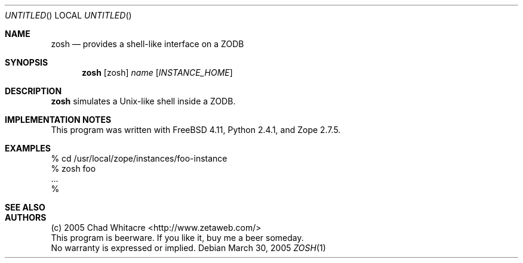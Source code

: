 .Dd March 30, 2005
.Os
.Dt ZOSH 1 LOCAL
.\"
.\"
.\"
.\"
.\"
.Sh NAME
.Nm zosh
.Nd provides a shell-like interface on a ZODB
.\"
.\"
.\"
.\"
.\"
.Sh SYNOPSIS
.Nm
.Op zosh
.Ar name
.Op Ar INSTANCE_HOME
.\"
.\"
.\"
.\"
.\"
.Sh DESCRIPTION
.Nm
simulates a Unix-like shell inside a ZODB.
.\"
.\"
.\"
.\"
.\"
.Sh IMPLEMENTATION NOTES
This program was written with FreeBSD 4.11, Python 2.4.1, and Zope 2.7.5.
.\"
.\"
.\"
.\"
.\"
.Sh EXAMPLES
.Bd -literal
% cd /usr/local/zope/instances/foo-instance
% zosh foo
.Ns ...
%
.Ed
.\"
.\"
.\"
.\"
.\"
.Sh SEE ALSO
.\"
.\"
.\"
.\"
.\"
.Sh AUTHORS
.Bl -item -compact
.It
(c) 2005 Chad Whitacre <http://www.zetaweb.com/>
.It
This program is beerware. If you like it, buy me a beer someday.
.It
No warranty is expressed or implied.
.El
